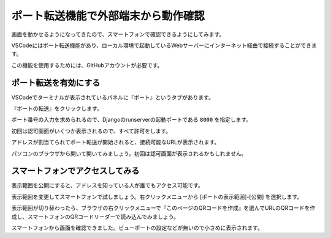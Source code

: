 ポート転送機能で外部端末から動作確認
=============================================

画面を動かせるようになってきたので、スマートフォンで確認できるようにしてみます。

VSCodeにはポート転送機能があり、ローカル環境で起動しているWebサーバーにインターネット経由で接続することができます。

この機能を使用するためには、GitHubアカウントが必要です。

ポート転送を有効にする
--------------------------

VSCodeでターミナルが表示されているパネルに『ポート』というタブがあります。

.. image:: images/port-forwarding-start.png

『ポートの転送』をクリックします。

ポート番号の入力を求められるので、Djangoのrunserverの起動ポートである ``8000`` を指定します。

初回は認可画面がいくつか表示されるので、すべて許可をします。

アドレスが割当てられてポート転送が開始されると、接続可能なURLが表示されます。

.. image:: images/port-forwarding.png

パソコンのブラウザから開いて開いてみましょう。初回は認可画面が表示されるかもしれません。

.. image:: images/port-forwarding-pc.png

スマートフォンでアクセスしてみる
----------------------------------------

表示範囲を公開にすると、アドレスを知っている人が誰でもアクセス可能です。

表示範囲を変更してスマートフォンで試しましょう。右クリックメニューから [ポートの表示範囲]-[公開] を選択します。

.. image:: images/port-forwarding-visiblity.png

表示範囲が切り替わったら、ブラウザの右クリックメニューで『このページのQRコードを作成』を選んでURLのQRコードを作成し、スマートフォンのQRコードリーダーで読み込んでみましょう。

.. image:: images/toppage-sp-default.png

スマートフォンから画面を確認できました。ビューポートの設定などが無いので小さめに表示されます。
